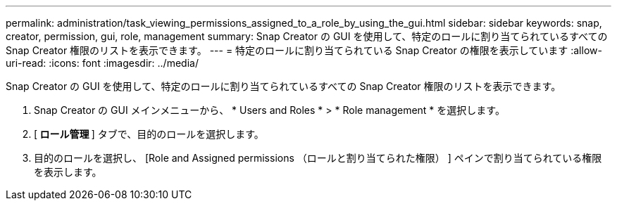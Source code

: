 ---
permalink: administration/task_viewing_permissions_assigned_to_a_role_by_using_the_gui.html 
sidebar: sidebar 
keywords: snap, creator, permission, gui, role, management 
summary: Snap Creator の GUI を使用して、特定のロールに割り当てられているすべての Snap Creator 権限のリストを表示できます。 
---
= 特定のロールに割り当てられている Snap Creator の権限を表示しています
:allow-uri-read: 
:icons: font
:imagesdir: ../media/


[role="lead"]
Snap Creator の GUI を使用して、特定のロールに割り当てられているすべての Snap Creator 権限のリストを表示できます。

. Snap Creator の GUI メインメニューから、 * Users and Roles * > * Role management * を選択します。
. [** ロール管理 **] タブで、目的のロールを選択します。
. 目的のロールを選択し、 [Role and Assigned permissions （ロールと割り当てられた権限） ] ペインで割り当てられている権限を表示します。


